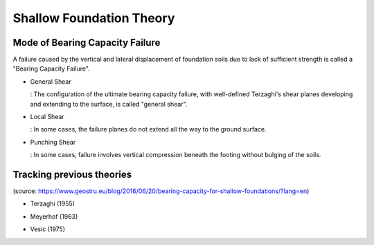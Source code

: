 Shallow Foundation Theory
--------------------------


Mode of Bearing Capacity Failure
................................
A failure caused by the vertical and lateral displacement of foundation soils due to lack of sufficient strength is called a "Bearing Capacity Failure".

- General Shear

  : The configuration of the ultimate bearing capacity failure, with well-defined Terzaghi's shear planes developing and extending to the surface, is called "general shear".

- Local Shear

  : In some cases, the failure planes do not extend all the way to the ground surface.

- Punching Shear

  : In some cases, failure involves vertical compression beneath the footing without bulging of the soils.


Tracking previous theories
...........................

(source: https://www.geostru.eu/blog/2016/06/20/bearing-capacity-for-shallow-foundations/?lang=en)

- Terzaghi (1955)
.. image:: ./images/GeoStru-1_Terzaghi_formula.jpg
   :width: 600

- Meyerhof (1963)
.. image:: ./images/GeoStru-2_Meyerhof_formula.jpg
   :width: 400

- Vesic (1975)
.. image:: ./images/GeoStru-4_Vesic_formula.jpg
   :width: 600
